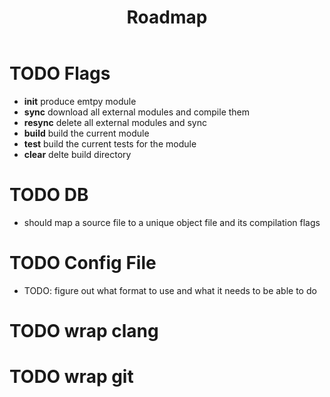 #+title: Roadmap
* TODO Flags
- *init*
  produce emtpy module
- *sync*
  download all external modules and compile them
- *resync*
  delete all external modules and sync
- *build*
  build the current module
- *test*
  build the current tests for the module
- *clear*
  delte build directory

* TODO DB
- should map a source file to a unique object file and its compilation flags

* TODO Config File
- TODO: figure out what format to use and what it needs to be able to do

* TODO wrap clang
* TODO wrap git
